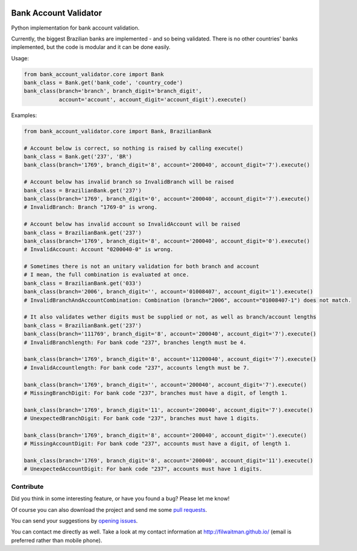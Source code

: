 .. image:: https://travis-ci.com/filwaitman/bank-account-validator.svg?branch=master
    :target: https://travis-ci.com/filwaitman/bank-account-validator

.. image:: https://codecov.io/gh/filwaitman/bank-account-validator/branch/master/graph/badge.svg
    :target: https://codecov.io/gh/filwaitman/bank-account-validator

.. image:: https://img.shields.io/pypi/v/bank-account-validator.svg
    :target: https://pypi.python.org/pypi/bank-account-validator

.. image:: https://img.shields.io/pypi/l/bank-account-validator.svg
    :target: https://pypi.python.org/pypi/bank-account-validator

.. image:: https://img.shields.io/pypi/pyversions/bank-account-validator.svg
    :target: https://pypi.python.org/pypi/bank-account-validator

.. image:: https://img.shields.io/pypi/dm/bank-account-validator.svg
    :target: https://pypi.python.org/pypi/bank-account-validator


Bank Account Validator
=======================

Python implementation for bank account validation.

Currently, the biggest Brazilian banks are implemented - and so being validated. There is no other countries' banks implemented, but the code is modular and it can be done easily.

Usage:

.. code:: python

    from bank_account_validator.core import Bank
    bank_class = Bank.get('bank_code', 'country_code')
    bank_class(branch='branch', branch_digit='branch_digit',
               account='account', account_digit='account_digit').execute()



Examples:

.. code:: python

    from bank_account_validator.core import Bank, BrazilianBank

    # Account below is correct, so nothing is raised by calling execute()
    bank_class = Bank.get('237', 'BR')
    bank_class(branch='1769', branch_digit='8', account='200040', account_digit='7').execute()

    # Account below has invalid branch so InvalidBranch will be raised
    bank_class = BrazilianBank.get('237')
    bank_class(branch='1769', branch_digit='0', account='200040', account_digit='7').execute()
    # InvalidBranch: Branch "1769-0" is wrong.

    # Account below has invalid account so InvalidAccount will be raised
    bank_class = BrazilianBank.get('237')
    bank_class(branch='1769', branch_digit='8', account='200040', account_digit='0').execute()
    # InvalidAccount: Account "0200040-0" is wrong.

    # Sometimes there is not an unitary validation for both branch and account
    # I mean, the full combination is evaluated at once.
    bank_class = BrazilianBank.get('033')
    bank_class(branch='2006', branch_digit='', account='01008407', account_digit='1').execute()
    # InvalidBranchAndAccountCombination: Combination (branch="2006", account="01008407-1") does not match.

    # It also validates wether digits must be supplied or not, as well as branch/account lengths
    bank_class = BrazilianBank.get('237')
    bank_class(branch='111769', branch_digit='8', account='200040', account_digit='7').execute()
    # InvalidBranchlength: For bank code "237", branches length must be 4.

    bank_class(branch='1769', branch_digit='8', account='11200040', account_digit='7').execute()
    # InvalidAccountlength: For bank code "237", accounts length must be 7.

    bank_class(branch='1769', branch_digit='', account='200040', account_digit='7').execute()
    # MissingBranchDigit: For bank code "237", branches must have a digit, of length 1.

    bank_class(branch='1769', branch_digit='11', account='200040', account_digit='7').execute()
    # UnexpectedBranchDigit: For bank code "237", branches must have 1 digits.

    bank_class(branch='1769', branch_digit='8', account='200040', account_digit='').execute()
    # MissingAccountDigit: For bank code "237", accounts must have a digit, of length 1.

    bank_class(branch='1769', branch_digit='8', account='200040', account_digit='11').execute()
    # UnexpectedAccountDigit: For bank code "237", accounts must have 1 digits.



Contribute
----------

Did you think in some interesting feature, or have you found a bug? Please let me know!

Of course you can also download the project and send me some `pull requests <https://github.com/filwaitman/bank-account-validator/pulls>`_.


You can send your suggestions by `opening issues <https://github.com/filwaitman/bank-account-validator/issues>`_.

You can contact me directly as well. Take a look at my contact information at `http://filwaitman.github.io/ <http://filwaitman.github.io/>`_ (email is preferred rather than mobile phone).
